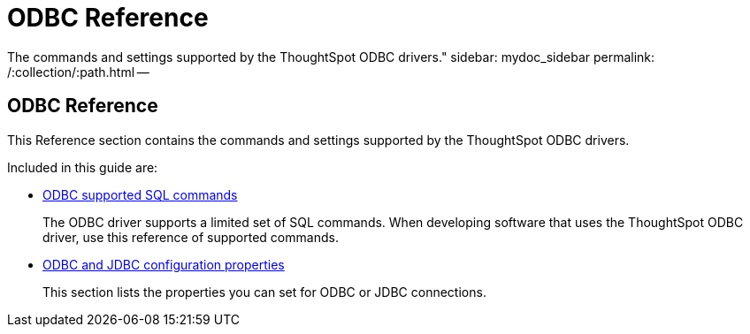 = ODBC Reference
:last_updated: 02/02/2021
:linkattrs:
:experimental:

The commands and settings supported by the ThoughtSpot ODBC drivers." sidebar: mydoc_sidebar permalink: /:collection/:path.html --

== ODBC Reference

This Reference section contains the commands and settings supported by the ThoughtSpot ODBC drivers.

Included in this guide are:

* xref:odbc-jdbc-sql.adoc[ODBC supported SQL commands]
+
The ODBC driver supports a limited set of SQL commands. When developing software that uses the ThoughtSpot ODBC driver, use this reference of supported commands.
* xref:odbc-jdbc-configuration.adoc[ODBC and JDBC configuration properties]
+
This section lists the properties you can set for ODBC or JDBC connections.
